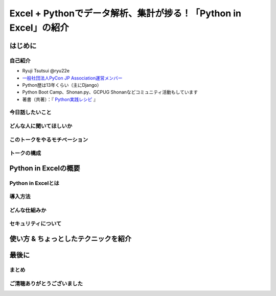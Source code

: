 #################################################################
Excel + Pythonでデータ解析、集計が捗る！「Python in Excel」の紹介
#################################################################
.. raw:: html

   <a rel="license" href="http://creativecommons.org/licenses/by/4.0/"><img alt="Creative Commons License" style="border-width:0" src="https://i.creativecommons.org/l/by/4.0/88x31.png" /></a><br /><small>This work is licensed under a <a rel="license" href="http://creativecommons.org/licenses/by/4.0/">Creative Commons Attribution 4.0 International License</a>.</small>

はじめに
========

自己紹介
--------

* Ryuji Tsutsui @ryu22e
* `一般社団法人PyCon JP Association運営メンバー <https://www.pycon.jp/committee/members.html#ryuji-tsutsui>`_
* Python歴は13年くらい（主にDjango）
* Python Boot Camp、Shonan.py、GCPUG Shonanなどコミュニティ活動もしています
* 著書（共著）：『 `Python実践レシピ <https://gihyo.jp/book/2022/978-4-297-12576-9>`_ 』

今日話したいこと
----------------

どんな人に聞いてほしいか
------------------------

このトークをやるモチベーション
------------------------------

トークの構成
------------

Python in Excelの概要
=====================

Python in Excelとは
-------------------

導入方法
--------

どんな仕組みか
--------------

セキュリティについて
--------------------

使い方 & ちょっとしたテクニックを紹介
=====================================

最後に
======

まとめ
------

ご清聴ありがとうございました
----------------------------

